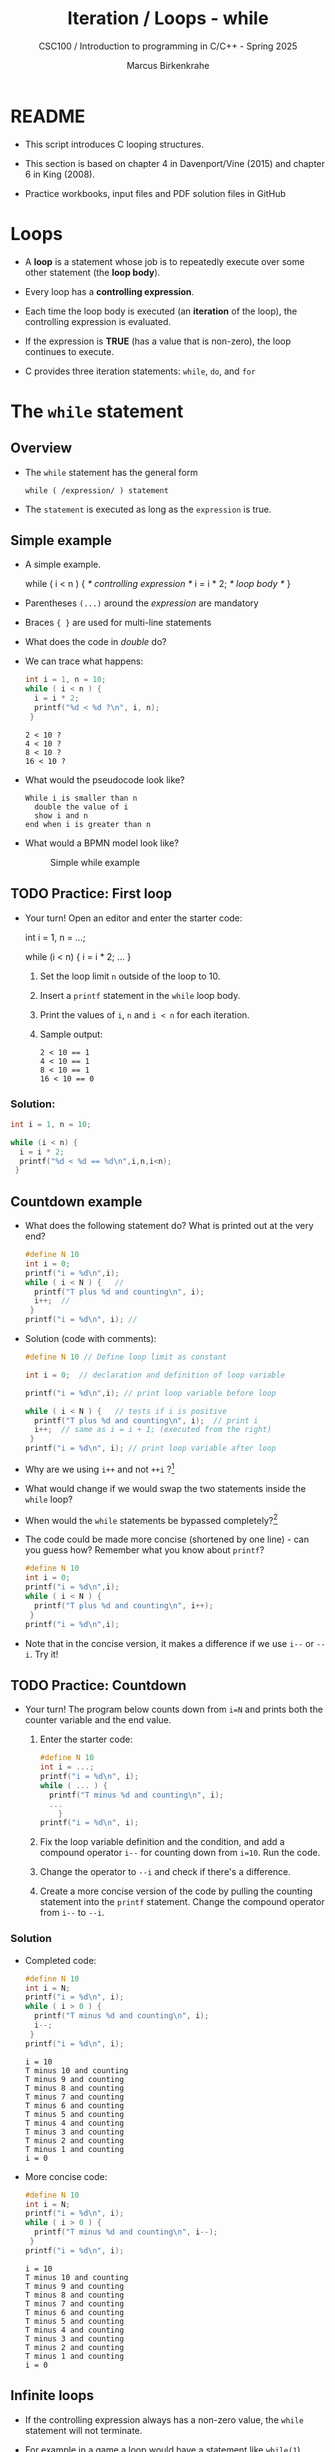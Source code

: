 #+TITLE:Iteration / Loops - while
#+AUTHOR:Marcus Birkenkrahe
#+SUBTITLE:CSC100 / Introduction to programming in C/C++ - Spring 2025
#+STARTUP: overview hideblocks indent
#+OPTIONS: toc:1 ^:nil num:1
#+PROPERTY: header-args:C :main yes :includes <stdio.h> :exports both :results output :comments none
* README

- This script introduces C looping structures.

- This section is based on chapter 4 in Davenport/Vine (2015) and
  chapter 6 in King (2008).

- Practice workbooks, input files and PDF solution files in GitHub

* Loops

- A *loop* is a statement whose job is to repeatedly execute over
  some other statement (the *loop body*).

- Every loop has a *controlling expression*.

- Each time the loop body is executed (an *iteration* of the loop),
  the controlling expression is evaluated.

- If the expression is *TRUE* (has a value that is non-zero), the loop
  continues to execute.

- C provides three iteration statements: ~while~, ~do~, and ~for~

* The ~while~ statement
#+OPTIONS: toc:nil num:nil ^:nil: 
** Overview

- The ~while~ statement has the general form

  ~while ( /expression/ ) statement~

- The ~statement~ is executed as long as the ~expression~ is true.

** Simple example

- A simple example.
  #+name: double
  #+begin_example C
    while ( i < n ) {  /* controlling expression */
      i = i * 2;      /* loop body */
      }
  #+end_example

- Parentheses ~(...)~ around the /expression/ are mandatory

- Braces ~{ }~ are used for multi-line statements

- What does the code in [[double]] do?

- We can trace what happens:
  #+name: trace
  #+begin_src C
    int i = 1, n = 10;
    while ( i < n ) {
      i = i * 2;
      printf("%d < %d ?\n", i, n);
     }
  #+end_src

  #+RESULTS: trace
  : 2 < 10 ?
  : 4 < 10 ?
  : 8 < 10 ?
  : 16 < 10 ?

- What would the pseudocode look like?
  #+begin_example
  While i is smaller than n
    double the value of i
    show i and n
  end when i is greater than n
  #+end_example

- What would a BPMN model look like?
  #+attr_html: :width 500px
  #+caption: Simple while example
  [[../img/13_double.png]]

** TODO Practice: First loop

- Your turn! Open an editor and enter the starter code:
  #+begin_example C
  int i = 1, n = ...;

  while (i < n) {
    i = i * 2;
    ...
  }
  #+end_example

  1) Set the loop limit =n= outside of the loop to 10.
  2) Insert a ~printf~ statement in the ~while~ loop body.
  3) Print the values of =i=, =n= and =i < n= for each iteration.
  4) Sample output:
     #+begin_example
     2 < 10 == 1
     4 < 10 == 1
     8 < 10 == 1
     16 < 10 == 0
     #+end_example

*** Solution:
#+begin_src C
  int i = 1, n = 10;

  while (i < n) {
    i = i * 2;
    printf("%d < %d == %d\n",i,n,i<n);
   }
#+end_src

** Countdown example

- What does the following statement do? What is printed out at the
  very end?
  #+begin_src C :tangle counting.c
    #define N 10
    int i = 0;
    printf("i = %d\n",i);
    while ( i < N ) {   //
      printf("T plus %d and counting\n", i);
      i++;  //
     }
    printf("i = %d\n", i); //
  #+end_src

- Solution (code with comments):
  #+name: counting
  #+begin_src C :tangle counting.c
    #define N 10 // Define loop limit as constant

    int i = 0;  // declaration and definition of loop variable

    printf("i = %d\n",i); // print loop variable before loop

    while ( i < N ) {   // tests if i is positive
      printf("T plus %d and counting\n", i);  // print i
      i++;  // same as i = i + 1; (executed from the right)
     }
    printf("i = %d\n", i); // print loop variable after loop
  #+end_src

- Why are we using ~i++~ and not ~++i~ ?[fn:1]

- What would change if we would swap the two statements inside the
  ~while~ loop?

- When would the ~while~ statements be bypassed completely?[fn:2]

- The code could be made more concise (shortened by one line) - can
  you guess how?  Remember what you know about =printf=?
  #+name: concise_counting
  #+begin_src C
    #define N 10
    int i = 0;
    printf("i = %d\n",i);
    while ( i < N ) {
      printf("T plus %d and counting\n", i++);
     }
    printf("i = %d\n",i);
  #+end_src

- Note that in the concise version, it makes a difference if we use
  ~i--~ or ~--i~. Try it!

** TODO Practice: Countdown

- Your turn! The program below counts down from ~i=N~ and prints both
  the counter variable and the end value.

  1) Enter the starter code:
     #+begin_src C :tangle counting.c
       #define N 10
       int i = ...;
       printf("i = %d\n", i);
       while ( ... ) {
         printf("T minus %d and counting\n", i);
         ...
           }
       printf("i = %d\n", i);
     #+end_src

  2) Fix the loop variable definition and the condition, and add a
     compound operator ~i--~ for counting down from =i=10=. Run the code.

  3) Change the operator to ~--i~ and check if there's a difference.

  4) Create a more concise version of the code by pulling the counting
     statement into the ~printf~ statement. Change the compound operator
     from ~i--~ to ~--i~.

*** Solution

- Completed code:
  #+begin_src C :tangle counting.c
    #define N 10
    int i = N;
    printf("i = %d\n", i);
    while ( i > 0 ) {
      printf("T minus %d and counting\n", i);
      i--;
     }
    printf("i = %d\n", i);
  #+end_src

  #+RESULTS:
  #+begin_example
  i = 10
  T minus 10 and counting
  T minus 9 and counting
  T minus 8 and counting
  T minus 7 and counting
  T minus 6 and counting
  T minus 5 and counting
  T minus 4 and counting
  T minus 3 and counting
  T minus 2 and counting
  T minus 1 and counting
  i = 0
  #+end_example

- More concise code:
  #+begin_src C :tangle concise.c
    #define N 10
    int i = N;
    printf("i = %d\n", i);
    while ( i > 0 ) {
      printf("T minus %d and counting\n", i--);
     }
    printf("i = %d\n", i);
  #+end_src

  #+RESULTS:
  #+begin_example
  i = 10
  T minus 10 and counting
  T minus 9 and counting
  T minus 8 and counting
  T minus 7 and counting
  T minus 6 and counting
  T minus 5 and counting
  T minus 4 and counting
  T minus 3 and counting
  T minus 2 and counting
  T minus 1 and counting
  i = 0
  #+end_example

** Infinite loops

- If the controlling expression always has a non-zero value, the
  ~while~ statement will not terminate.

- For example in a game a loop would have a statement like ~while(1~) because
  this condition is always true - until the player enters 'quit`

- The compiler does not check this. This program has to be stopped
  manually - in the online editor it runs out of memory after a few
  thousand lines or so:
  #+name: inf
  #+begin_example
    while (1)
      puts("Endless...\n");
  #+end_example

- To stop infinite loops from within, you need to provide ~break~,
  ~goto~ or ~return~ statements ("controlled jump").

** TODO Practice: Infinite loop

- Your turn! Complete a simple practice exercise under "Infinite
  loops" in the practice file.

- Create a program that runs forever:
  #+begin_example C
  while(...) {
    puts("Endless...");
  }
  #+end_example

- Run it and see what happens.

** TODO Exercise: Printing a table of squares

*** Problem

- Compute the squares of all integers from ~1~ to ~n~.

- Print ~n~ and its square as a table of ~n~ rows

- Sample output for ~n=10~.
  #+name: square_output
  #+begin_example
         1         1
         2         4
         3         9
         4        16
         5        25
         6        36
         7        49
         8        64
         9        81
        10       100
  #+end_example

- Challenge: Enter number of rows to print (via command-line). Sample
  output for =N=10=:
  #+begin_example
  Enter number of rows: 10
         1         1
         2         4
         3         9
         4        16
         5        25
         6        36
         7        49
         8        64
         9        81
        10       100
  #+end_example

*** Solution

** Summing numbers (Home assignment)

*** Problem

- Input a series of integers via the command line.

- Compute the sum of the integers.

- Sample output:
  #+begin_example
     Enter integers (0 to terminate). 8 23 71 5 0
     The sum is 107
  #+end_example

*** Solution

- Scan numbers one after the other.

- The program should exit when a ~0~ is scanned.

- To sum, we can use the compound operator ~+=~

- Pseudocode:
  #+begin_example
  // Purpose: Sum a series of integers
  Input: series of integers
  Output: sum of all integers

  Begin:
     // declare and initialize variables
     // scan first integer

     while integer non-zero
       sum integer
       scan next integer

     print the sum
  End
  #+end_example

- Generate test input file:
  #+name: sum_input
  #+begin_src bash :results output
    echo 8 23 71 5 0 > ../data/sum_input
    cat ../data/sum_input
  #+end_src

  #+RESULTS: sum_input
  : 8 23 71 5 0

- Code:
  #+name: sum
  #+begin_src C :cmdline < ../data/sum_input :tangle ../src/sum.c
    // declaration and definition
    int n, sum = 0;
    // get user input and first number
    puts("Enter integers (0 to terminate): ");
    scanf("%d", &n);  printf("%d ", n); // need non-0 number to start

    // test if number entered is non-zero
    while ( n != 0 ) {
      // sum = sum + n
      sum += n;
      scanf("%d", &n); printf("%d ", n);
     }

    printf("\nThe sum is %d\n", sum);
  #+end_src

  #+RESULTS: sum
  : Enter integers (0 to terminate):
  : 8 23 71 5 0
  : The sum is 107

  - There are two identical calls to ~scanf~, because we need a non-zero
    number to enter the ~while~ loop in the first place.

* Solutions

1) Counting up from 1 to 5:
   #+begin_src C
     for(int j=1;j<=5; j++)
       printf("%d and counting\n",j);
   #+end_src

   #+RESULTS:
   : 1 and counting
   : 2 and counting
   : 3 and counting
   : 4 and counting
   : 5 and counting

2) Converting ~for~ loop into ~while~ loop:
   #+begin_src C
     int i = 3;
     while(i>0) {
       printf("T minus %d and counting\n", i--);
      }
   #+end_src

3) Summing numbers (convert ~do while~ to ~for~):
   #+begin_example C
     int n, sum = 0;

     scanf("%d", &n);

     for ( ; n != 0; ) {
       sum += n;
       scanf("%d", &n);
      }

     printf("The sum is %d\n", sum);
   #+end_example

* References

- Davenport/Vine (2015) C Programming for the Absolute Beginner
  (3ed). Cengage Learning.
- Kernighan/Ritchie (1978). The C Programming Language
  (1st). Prentice Hall.
- King (2008). C Programming - A modern approach (2e). W A Norton.
- Orgmode.org (n.d.). 16 Working with Source Code [website]. [[https://orgmode.org/manual/Working-with-Source-Code.html][URL:
  orgmode.org]]

* Footnotes

[fn:1] ~i++~ is evaluated from the left, while ~++i~ is evaluated from the
right. Both stand for ~i = i + 1~ , but ~i++~ assigns the current value of
~i~ and then adds ~1~, while ~++i~ adds ~1~ and then assigns the result to
~i~. In this case, the result is the same because we don't have any more
statements that use ~i~ but if there were, it would make a difference.

[fn:2]The loop body will not be entered if the expression tests out as
false, i.e. if ~i~ is zero or negative. Try that!
